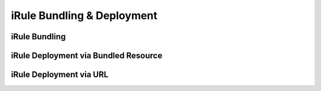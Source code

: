 .. |labmodule| replace:: 3
.. |labnum| replace:: 2
.. |labdot| replace:: |labmodule|\ .\ |labnum|
.. |labund| replace:: |labmodule|\ _\ |labnum|
.. |labname| replace:: Lab\ |labdot|
.. |labnameund| replace:: Lab\ |labund|

iRule Bundling & Deployment
---------------------------

iRule Bundling
^^^^^^^^^^^^^^

iRule Deployment via Bundled Resource
^^^^^^^^^^^^^^^^^^^^^^^^^^^^^^^^^^^^^

iRule Deployment via URL
^^^^^^^^^^^^^^^^^^^^^^^^
